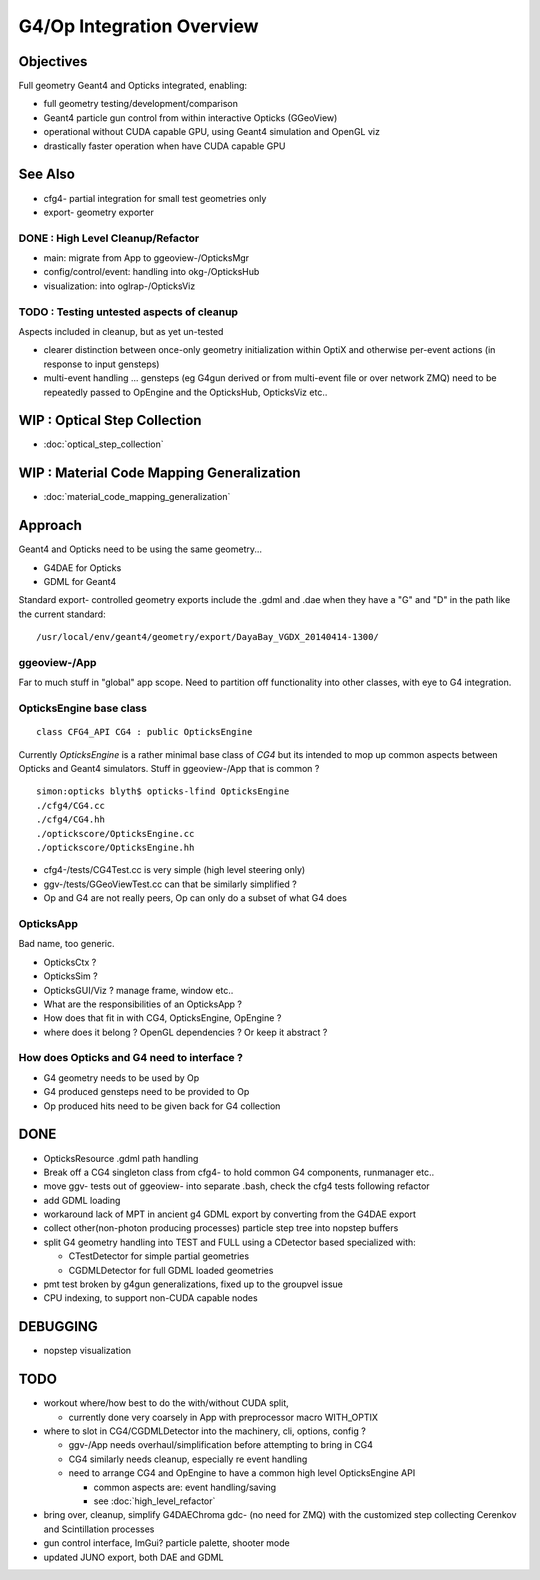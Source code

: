 G4/Op Integration Overview
============================

Objectives
-----------

Full geometry Geant4 and Opticks integrated, enabling:

* full geometry testing/development/comparison
* Geant4 particle gun control from within interactive Opticks (GGeoView) 
* operational without CUDA capable GPU, using Geant4 simulation and OpenGL viz
* drastically faster operation when have  CUDA capable GPU 

See Also
---------

* cfg4- partial integration for small test geometries only
* export- geometry exporter


DONE : High Level Cleanup/Refactor
~~~~~~~~~~~~~~~~~~~~~~~~~~~~~~~~~~~~

* main: migrate from App to ggeoview-/OpticksMgr
* config/control/event: handling into okg-/OpticksHub 
* visualization: into oglrap-/OpticksViz 

TODO : Testing untested aspects of cleanup
~~~~~~~~~~~~~~~~~~~~~~~~~~~~~~~~~~~~~~~~~~~~

Aspects included in cleanup, but as yet un-tested 

* clearer distinction between once-only geometry initialization 
  within OptiX and otherwise per-event actions (in response to input gensteps) 

* multi-event handling ... gensteps (eg G4gun derived or from multi-event file or over network ZMQ) 
  need to be repeatedly passed to OpEngine and the OpticksHub, 
  OpticksViz etc.. 
   
WIP : Optical Step Collection
--------------------------------

* :doc:`optical_step_collection`


WIP : Material Code Mapping Generalization
----------------------------------------------

* :doc:`material_code_mapping_generalization`


Approach
---------

Geant4 and Opticks need to be using the same geometry...
 
* G4DAE for Opticks
* GDML for Geant4 

Standard export- controlled geometry exports include the .gdml
and .dae when they have a "G" and "D" in the path like the 
current standard::

  /usr/local/env/geant4/geometry/export/DayaBay_VGDX_20140414-1300/


ggeoview-/App
~~~~~~~~~~~~~~~

Far to much stuff in "global" app scope.  Need to partition 
off functionality into other classes, with eye to G4 integration.


OpticksEngine base class
~~~~~~~~~~~~~~~~~~~~~~~~~~~~

::

    class CFG4_API CG4 : public OpticksEngine

Currently *OpticksEngine* is a rather minimal base class of *CG4* 
but its intended to mop up common aspects between Opticks and Geant4
simulators.  Stuff in ggeoview-/App that is common ?

::

    simon:opticks blyth$ opticks-lfind OpticksEngine
    ./cfg4/CG4.cc
    ./cfg4/CG4.hh
    ./optickscore/OpticksEngine.cc
    ./optickscore/OpticksEngine.hh


* cfg4-/tests/CG4Test.cc is very simple (high level steering only)
* ggv-/tests/GGeoViewTest.cc can that be similarly simplified ?


* Op and G4 are not really peers, Op can only do a subset of what G4 does


OpticksApp 
~~~~~~~~~~~~~~~~~~~~~~~~~~~

Bad name, too generic. 

* OpticksCtx ?
* OpticksSim ?
* OpticksGUI/Viz ?  manage frame, window etc.. 

* What are the responsibilities of an OpticksApp ? 
* How does that fit in with CG4, OpticksEngine, OpEngine ?
* where does it belong ? OpenGL dependencies ? Or keep it abstract ?


How does Opticks and G4 need to interface ?
~~~~~~~~~~~~~~~~~~~~~~~~~~~~~~~~~~~~~~~~~~~~~~~

* G4 geometry needs to be used by Op
* G4 produced gensteps need to be provided to Op
* Op produced hits need to be given back for G4 collection


DONE
-----

* OpticksResource .gdml path handling 
* Break off a CG4 singleton class from cfg4- to hold common G4 components, runmanager etc.. 
* move ggv- tests out of ggeoview- into separate .bash, check the cfg4 tests following refactor 
* add GDML loading 
* workaround lack of MPT in ancient g4 GDML export by converting from the G4DAE export  
* collect other(non-photon producing processes) particle step tree into nopstep buffers

* split G4 geometry handling into TEST and FULL using a CDetector based specialized with:

  * CTestDetector for simple partial geometries
  * CGDMLDetector for full GDML loaded geometries 

* pmt test broken by g4gun generalizations, fixed up to the groupvel issue
* CPU indexing, to support non-CUDA capable nodes 




DEBUGGING
----------

* nopstep visualization 

TODO
----

* workout where/how best to do the with/without CUDA split, 
  
  * currently done very coarsely in App with preprocessor macro WITH_OPTIX

* where to slot in CG4/CGDMLDetector into the machinery, cli, options, config ?

  * ggv-/App needs overhaul/simplification before attempting to bring in CG4
  * CG4 similarly needs cleanup, especially re event handling 

  * need to arrange CG4 and OpEngine to have a common 
    high level OpticksEngine API 

    * common aspects are: event handling/saving 
    * see :doc:`high_level_refactor`
 

* bring over, cleanup, simplify G4DAEChroma gdc- (no need for ZMQ) 
  with the customized step collecting Cerenkov and Scintillation processes

* gun control interface, ImGui?  particle palette, shooter mode

* updated JUNO export, both DAE and GDML 




